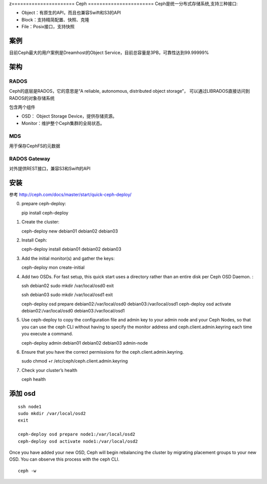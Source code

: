 z======================
Ceph
=======================
Ceph是统一分布式存储系统,支持三种接口:

-  Object：有原生的API，而且也兼容Swift和S3的API
-  Block：支持精简配置、快照、克隆
-  File：Posix接口，支持快照

案例
=====================
目前Ceph最大的用户案例是Dreamhost的Object Service，目前总容量是3PB，可靠性达到99.99999%

架构
====================

RADOS
-------------------
Ceph的底层是RADOS，它的意思是“A reliable, autonomous, distributed object storage”，
可以通过LIBRADOS直接访问到RADOS的对象存储系统

包含两个组件

- OSD： Object Storage Device，提供存储资源。

- Monitor：维护整个Ceph集群的全局状态。


MDS
-------------------
用于保存CephFS的元数据

RADOS Gateway
-------------------
对外提供REST接口，兼容S3和Swift的API



安装
===============
参考  http://ceph.com/docs/master/start/quick-ceph-deploy/

0. prepare ceph-deploy:

   pip install ceph-deploy

1. Create the cluster:

   ceph-deploy new debian01 debian02 debian03

2. Install Ceph:

   ceph-deploy install debian01 debian02 debian03

3. Add the initial monitor(s) and gather the keys:

   ceph-deploy mon create-initial

4. Add two OSDs. For fast setup, this quick start uses a directory rather than an entire disk per Ceph OSD Daemon. :

   ssh debian02
   sudo mkdir /var/local/osd0
   exit

   ssh debian03
   sudo mkdir /var/local/osd1
   exit

   ceph-deploy osd prepare debian02:/var/local/osd0 debian03:/var/local/osd1
   ceph-deploy osd activate debian02:/var/local/osd0 debian03:/var/local/osd1

5. Use ceph-deploy to copy the configuration file and admin key to your admin node and your Ceph Nodes,
   so that you can use the ceph CLI without having to specify the monitor address and ceph.client.admin.keyring each time you execute a command.

   ceph-deploy admin debian01 debian02 debian03 admin-node

6. Ensure that you have the correct permissions for the ceph.client.admin.keyring.

   sudo chmod +r /etc/ceph/ceph.client.admin.keyring

7. Check your cluster’s health

   ceph health

添加 osd
======================
::

   ssh node1
   sudo mkdir /var/local/osd2
   exit

   ceph-deploy osd prepare node1:/var/local/osd2
   ceph-deploy osd activate node1:/var/local/osd2

Once you have added your new OSD, Ceph will begin rebalancing the cluster by migrating placement groups to your new OSD. You can observe this process with the ceph CLI.

::

  ceph -w


